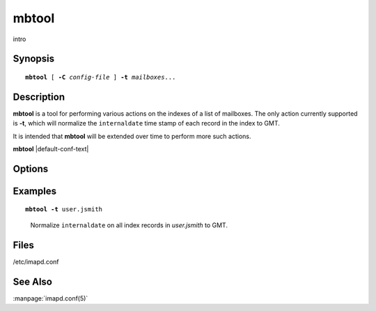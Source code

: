 .. _imap-admin-commands-mbtool:

==========
**mbtool**
==========

intro

Synopsis
========

.. parsed-literal::

    **mbtool** [ **-C** *config-file* ] **-t** *mailboxes*...

Description
===========

**mbtool** is a tool for performing various actions on the indexes of a 
list of mailboxes. The only action currently supported is **-t**, which 
will normalize the ``internaldate`` time stamp of each record in the 
index to GMT.

It is intended that **mbtool** will be extended over time to perform 
more such actions.

**mbtool** |default-conf-text|

Options
=======

.. program:: mbtool

.. option:: -C config-file

    |cli-dash-c-text|

.. option:: -t

    Normalize ``internaldate`` on all index records of all listed
    *mailbox*\ es to GMT.

Examples
========

.. parsed-literal::

    **mbtool -t** user.jsmith

..

        Normalize ``internaldate`` on all index records in *user.jsmith*
        to GMT.

.. only:: html

    ::
    
        Working on user.jsmith...
        00000001: Mon, 07 Jul 2014 15:44:18 -0500 => Mon, 07 Jul 2014 20:44:18 +0000
        00000002: Fri Aug 30 14:46:03 CDT 2013 => Fri, 30 Aug 2013 19:46:03 +0000
        <...>

Files
=====

/etc/imapd.conf

See Also
========

:manpage:`imapd.conf(5)`
